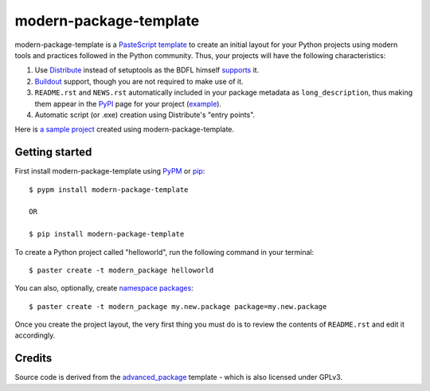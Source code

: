 modern-package-template
=======================

modern-package-template is a `PasteScript template`_ to create an initial layout
for your Python projects using modern tools and practices followed in the Python
community. Thus, your projects will have the following characteristics:

1. Use Distribute_ instead of setuptools as the BDFL himself supports_ it.
2. Buildout_ support, though you are not required to make use of it.
3. ``README.rst`` and ``NEWS.rst`` automatically included in your package
   metadata as ``long_description``, thus making them appear in the PyPI_ page
   for your project (`example <http://pypi.python.org/pypi/applib>`_).
4. Automatic script (or .exe) creation using Distribute's "entry points".

Here is `a sample project`_ created using modern-package-template.

.. _PyPI: http://pypi.python.org/
.. _Buildout: http://www.buildout.org/
.. _supports: http://mail.python.org/pipermail/python-dev/2009-October/092678.html
.. _Distribute: http://packages.python.org/distribute/
.. _`PasteScript template`: http://pythonpaste.org/script/developer.html#templates
.. _`a sample project`: http://github.com/srid/mpt-sample


Getting started
---------------

First install modern-package-template using PyPM_ or pip_:

::

    $ pypm install modern-package-template
    
    OR
    
    $ pip install modern-package-template
    
.. _PyPM: http://code.activestate.com/pypm/
.. _pip: http://pip.openplans.org/


To create a Python project called "helloworld", run the following command in
your terminal:
    
::

    $ paster create -t modern_package helloworld

You can also, optionally, create `namespace packages`_:

::

    $ paster create -t modern_package my.new.package package=my.new.package
    
.. _`namespace packages`: http://packages.python.org/distribute/setuptools.html#namespace-packages
    
Once you create the project layout, the very first thing you must do is to
review the contents of ``README.rst`` and edit it accordingly.
    
Credits
-------

Source code is derived from the `advanced_package`_ template - which is also
licensed under GPLv3.

.. _advanced_package: http://pypi.python.org/pypi/harobed.paster_template.advanced_package/
